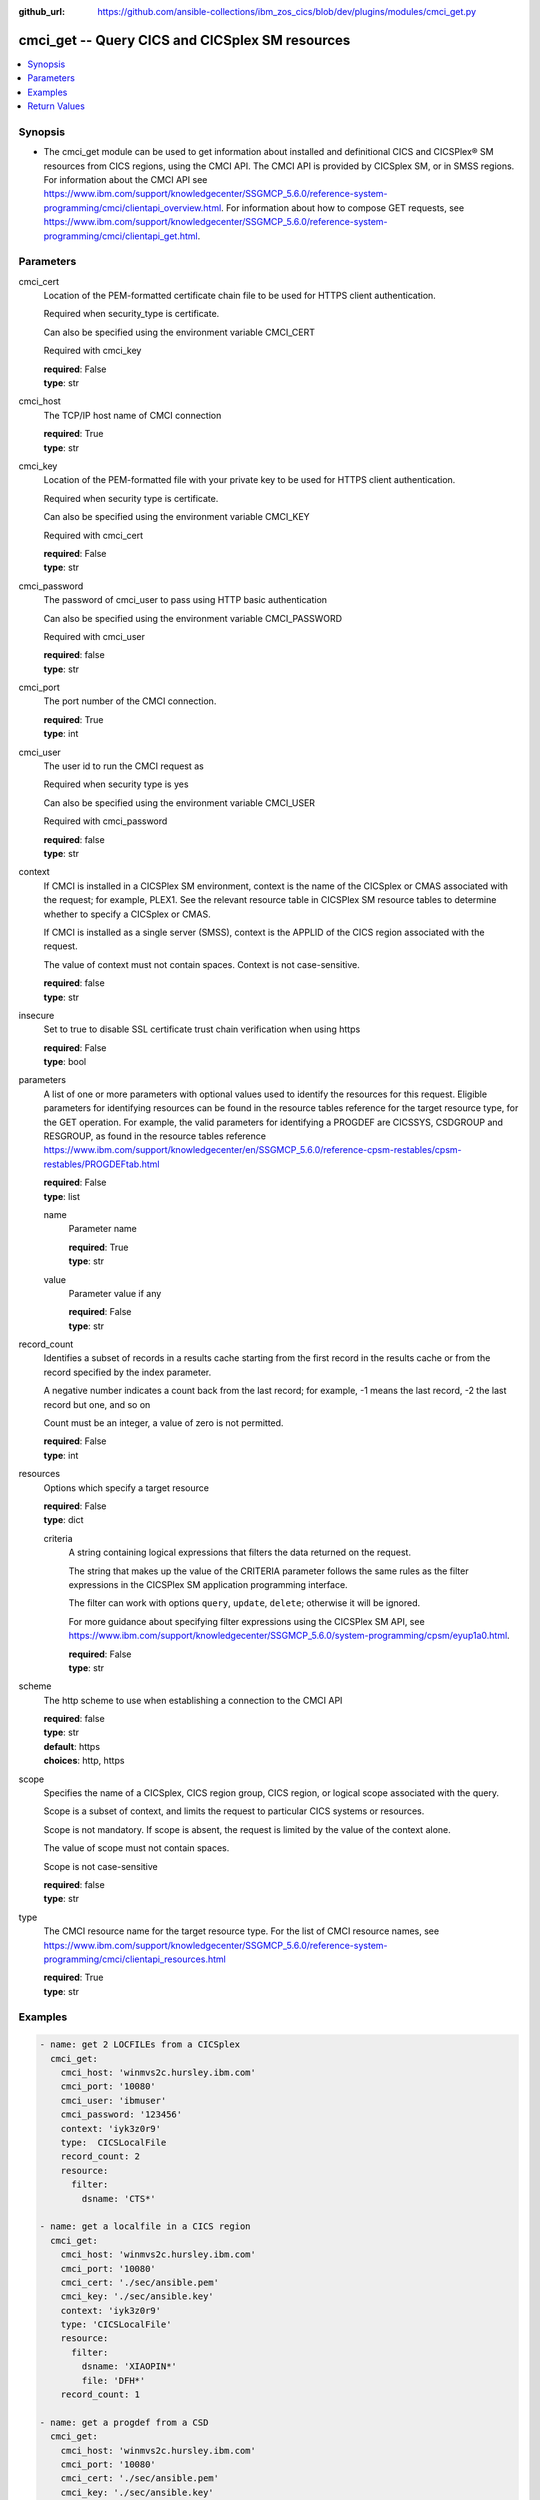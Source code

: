 .. ...............................................................................
.. © Copyright IBM Corporation 2020                                              .
.. Apache License, Version 2.0 (see https://opensource.org/licenses/Apache-2.0)  .
.. ...............................................................................

:github_url: https://github.com/ansible-collections/ibm_zos_cics/blob/dev/plugins/modules/cmci_get.py

.. _cmci_get_module:


cmci_get -- Query CICS and CICSplex SM resources
================================================



.. contents::
   :local:
   :depth: 1


Synopsis
--------
- The cmci_get module can be used to get information about installed and definitional CICS and CICSPlex® SM resources from CICS regions, using the CMCI API.  The CMCI API is provided by CICSplex SM, or in SMSS regions.  For information about the CMCI API see https://www.ibm.com/support/knowledgecenter/SSGMCP_5.6.0/reference-system-programming/cmci/clientapi_overview.html. For information about how to compose GET requests, see https://www.ibm.com/support/knowledgecenter/SSGMCP_5.6.0/reference-system-programming/cmci/clientapi_get.html.





Parameters
----------


     
cmci_cert
  Location of the PEM-formatted certificate chain file to be used for HTTPS client authentication.

  Required when security_type is certificate.

  Can also be specified using the environment variable CMCI_CERT

  Required with cmci_key


  | **required**: False
  | **type**: str


     
cmci_host
  The TCP/IP host name of CMCI connection


  | **required**: True
  | **type**: str


     
cmci_key
  Location of the PEM-formatted file with your private key to be used for HTTPS client authentication.

  Required when security type is certificate.

  Can also be specified using the environment variable CMCI_KEY

  Required with cmci_cert


  | **required**: False
  | **type**: str


     
cmci_password
  The password of cmci_user to pass using HTTP basic authentication

  Can also be specified using the environment variable CMCI_PASSWORD

  Required with cmci_user


  | **required**: false
  | **type**: str


     
cmci_port
  The port number of the CMCI connection.


  | **required**: True
  | **type**: int


     
cmci_user
  The user id to run the CMCI request as

  Required when security type is yes

  Can also be specified using the environment variable CMCI_USER

  Required with cmci_password


  | **required**: false
  | **type**: str


     
context
  If CMCI is installed in a CICSPlex SM environment, context is the name of the CICSplex or CMAS associated with the request; for example, PLEX1. See the relevant resource table in CICSPlex SM resource tables to determine whether to specify a CICSplex or CMAS.

  If CMCI is installed as a single server (SMSS), context is the APPLID of the CICS region associated with the request.

  The value of context must not contain spaces. Context is not case-sensitive.


  | **required**: false
  | **type**: str


     
insecure
  Set to true to disable SSL certificate trust chain verification when using https


  | **required**: False
  | **type**: bool


     
parameters
  A list of one or more parameters with optional values used to identify the resources for this request. Eligible parameters for identifying resources can be found in the resource tables reference for the target resource type, for the GET operation. For example, the valid parameters for identifying a PROGDEF are CICSSYS, CSDGROUP and RESGROUP, as found in the resource tables reference https://www.ibm.com/support/knowledgecenter/en/SSGMCP_5.6.0/reference-cpsm-restables/cpsm-restables/PROGDEFtab.html



  | **required**: False
  | **type**: list


     
  name
    Parameter name


    | **required**: True
    | **type**: str


     
  value
    Parameter value if any


    | **required**: False
    | **type**: str



     
record_count
  Identifies a subset of records in a results cache starting from the first record in the results cache or from the record specified by the index parameter.

  A negative number indicates a count back from the last record; for example, -1 means the last record, -2 the last record but one, and so on

  Count must be an integer, a value of zero is not permitted.


  | **required**: False
  | **type**: int


     
resources
  Options which specify a target resource


  | **required**: False
  | **type**: dict


     
  criteria
    A string containing logical expressions that filters the data returned on the request.

    The string that makes up the value of the CRITERIA parameter follows the same rules as the filter expressions in the CICSPlex SM application programming interface.

    The filter can work with options ``query``, ``update``, ``delete``; otherwise it will be ignored.

    For more guidance about specifying filter expressions using the CICSPlex SM API, see https://www.ibm.com/support/knowledgecenter/SSGMCP_5.6.0/system-programming/cpsm/eyup1a0.html.


    | **required**: False
    | **type**: str



     
scheme
  The http scheme to use when establishing a connection to the CMCI API


  | **required**: false
  | **type**: str
  | **default**: https
  | **choices**: http, https


     
scope
  Specifies the name of a CICSplex, CICS region group, CICS region, or logical scope associated with the query.

  Scope is a subset of context, and limits the request to particular CICS systems or resources.

  Scope is not mandatory. If scope is absent, the request is limited by the value of the context alone.

  The value of scope must not contain spaces.

  Scope is not case-sensitive


  | **required**: false
  | **type**: str


     
type
  The CMCI resource name for the target resource type.  For the list of CMCI resource names, see https://www.ibm.com/support/knowledgecenter/SSGMCP_5.6.0/reference-system-programming/cmci/clientapi_resources.html


  | **required**: True
  | **type**: str




Examples
--------

.. code-block:: yaml+jinja

   
   - name: get 2 LOCFILEs from a CICSplex
     cmci_get:
       cmci_host: 'winmvs2c.hursley.ibm.com'
       cmci_port: '10080'
       cmci_user: 'ibmuser'
       cmci_password: '123456'
       context: 'iyk3z0r9'
       type:  CICSLocalFile
       record_count: 2
       resource:
         filter:
           dsname: 'CTS*'

   - name: get a localfile in a CICS region
     cmci_get:
       cmci_host: 'winmvs2c.hursley.ibm.com'
       cmci_port: '10080'
       cmci_cert: './sec/ansible.pem'
       cmci_key: './sec/ansible.key'
       context: 'iyk3z0r9'
       type: 'CICSLocalFile' 
       resource:
         filter:
           dsname: 'XIAOPIN*'
           file: 'DFH*'
       record_count: 1

   - name: get a progdef from a CSD
     cmci_get:
       cmci_host: 'winmvs2c.hursley.ibm.com'
       cmci_port: '10080'
       cmci_cert: './sec/ansible.pem'
       cmci_key: './sec/ansible.key'
       context: 'iyk3z0r9'
       type: cicsdefinitionprogram 
       resource:
         filter:
           name: MYPROG
         parameters:
           - name: csdgroup
             value: MYGRP
       record_count: 1









Return Values
-------------


   
                              
       changed
        | True if the state was changed, otherwise False
      
        | **returned**: always
        | **type**: bool
      
      
                              
       failed
        | True if query_job failed, othewise False
      
        | **returned**: always
        | **type**: bool
      
      
                              
       connect_version
        | Version of the CMCI API
      
        | **returned**: success
        | **type**: str
      
      
                              
       cpsm_reason
        | Character value of the CPSM API reason code returned.  For a list of reason values provided by each API command, see U(https://www.ibm.com/support/knowledgecenter/SSGMCP_5.6.0/reference-system-programming/commands-cpsm/eyup2kr.html)
      
        | **returned**: success
        | **type**: str
      
      
                              
       cpsm_reason_code
        | Numeric value of the CPSM API reason code returned.  For a list of numeric values see U(https://www.ibm.com/support/knowledgecenter/SSGMCP_5.6.0/reference-system-programming/commands-cpsm/eyup2ks.html)
      
        | **returned**: success
        | **type**: int
      
      
                              
       cpsm_response
        | Character value of the CPSM API response code returned.  For a list of response values provided by each API command, see U(https://www.ibm.com/support/knowledgecenter/SSGMCP_5.6.0/reference-system-programming/commands-cpsm/eyup2kr.html)
      
        | **returned**: success
        | **type**: str
      
      
                              
       cpsm_response_code
        | Numeric value of the CPSM API response code returned.  For a list of numeric values see U(https://www.ibm.com/support/knowledgecenter/SSGMCP_5.6.0/reference-system-programming/commands-cpsm/eyup2ks.html)
      
        | **returned**: success
        | **type**: str
      
      
                              
       http_status
        | Message associated with HTTP status code returned by CMCI
      
        | **returned**: success
        | **type**: str
      
      
                              
       http_status_code
        | HTTP status code returned by CMCI
      
        | **returned**: success
        | **type**: int
      
      
                              
       record_count
        | Number of records returned
      
        | **returned**: success
        | **type**: int
      
      
                              
       records
        | A list of the returned records
      
        | **returned**: success
        | **type**: list      
        | **sample**:

              .. code-block::

                       [{"_keydata": "C1D5E2C9E3C5E2E3", "aloadtime": "00:00:00.000000", "apist": "CICSAPI", "application": "", "applmajorver": "-1", "applmicrover": "-1", "applminorver": "-1", "basdefinever": "0", "cedfstatus": "CEDF", "changeagent": "CSDAPI", "changeagrel": "0730", "changetime": "2020-12-15T02:34:31.000000+00:00", "changeusrid": "YQCHEN", "coboltype": "NOTAPPLIC", "concurrency": "QUASIRENT", "copy": "NOTREQUIRED", "currentloc": "NOCOPY", "datalocation": "ANY", "definesource": "ANSITEST", "definetime": "2020-12-15T02:34:29.000000+00:00", "dynamstatus": "NOTDYNAMIC", "entrypoint": "FF000000", "execkey": "USEREXECKEY", "executionset": "FULLAPI", "eyu_cicsname": "IYCWEMW2", "eyu_cicsrel": "E730", "eyu_reserved": "0", "fetchcnt": "0", "fetchtime": "00:00:00.000000", "holdstatus": "NOTAPPLIC", "installagent": "CSDAPI", "installtime": "2020-12-15T02:34:33.000000+00:00", "installusrid": "YQCHEN", "jvmclass": "", "jvmserver": "", "language": "NOTDEFINED", "length": "0", "library": "", "librarydsn": "", "loadpoint": "FF000000", "lpastat": "NOTAPPLIC", "newcopycnt": "0", "operation": "", "pgrjusecount": "0", "platform": "", "program": "ANSITEST", "progtype": "PROGRAM", "remotename": "", "remotesystem": "", "removecnt": "0", "rescount": "0", "residency": "NONRESIDENT", "rloading": "0.000", "rplid": "0", "rremoval": "0.000", "runtime": "UNKNOWN", "ruse": "0.000", "sharestatus": "PRIVATE", "status": "DISABLED", "transid": "", "useagelstat": "0", "usecount": "0", "usefetch": "0.000"}]
            
      
      
                              
       request
        | Information about the request that was made to CMCI
      
        | **returned**: success
        | **type**: dict
              
   
                              
        body
          | The XML body sent with the request, if any
      
          | **returned**: success
          | **type**: str
      
      
                              
        method
          | The HTTP method used for the request
      
          | **returned**: success
          | **type**: str
      
      
                              
        url
          | The URL used for the request
      
          | **returned**: success
          | **type**: str
      
        
      
        
